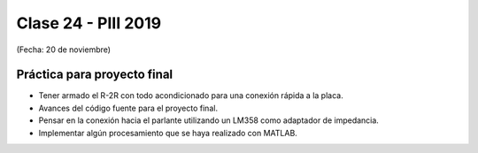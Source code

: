 .. -*- coding: utf-8 -*-

.. _rcs_subversion:

Clase 24 - PIII 2019
====================
(Fecha: 20 de noviembre)


Práctica para proyecto final
^^^^^^^^^^^^^^^^^^^^^^^^^^^^

- Tener armado el R-2R con todo acondicionado para una conexión rápida a la placa.
- Avances del código fuente para el proyecto final.
- Pensar en la conexión hacia el parlante utilizando un LM358 como adaptador de impedancia.
- Implementar algún procesamiento que se haya realizado con MATLAB.


